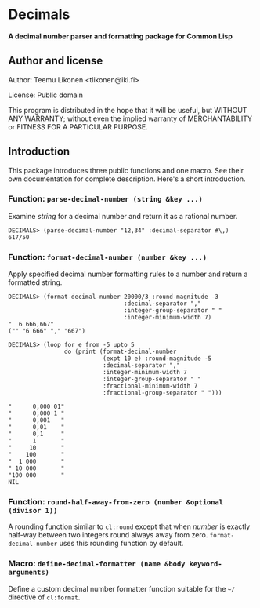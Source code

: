 * Decimals

*A decimal number parser and formatting package for Common Lisp*

** Author and license

Author:  Teemu Likonen <tlikonen@iki.fi>

License: Public domain

This program is distributed in the hope that it will be useful, but
WITHOUT ANY WARRANTY; without even the implied warranty of
MERCHANTABILITY or FITNESS FOR A PARTICULAR PURPOSE.

** Introduction

This package introduces three public functions and one macro. See their
own documentation for complete description. Here's a short introduction.

*** Function: =parse-decimal-number (string &key ...)=

Examine /string/ for a decimal number and return it as a rational
number.

#+BEGIN_EXAMPLE
  DECIMALS> (parse-decimal-number "12,34" :decimal-separator #\,)
  617/50
#+END_EXAMPLE

*** Function: =format-decimal-number (number &key ...)=

Apply specified decimal number formatting rules to a number and return a
formatted string.

#+BEGIN_EXAMPLE
  DECIMALS> (format-decimal-number 20000/3 :round-magnitude -3
                                   :decimal-separator ","
                                   :integer-group-separator " "
                                   :integer-minimum-width 7)
  "  6 666,667"
  ("" "6 666" "," "667")
#+END_EXAMPLE

#+BEGIN_EXAMPLE
  DECIMALS> (loop for e from -5 upto 5
                  do (print (format-decimal-number
                             (expt 10 e) :round-magnitude -5
                             :decimal-separator ","
                             :integer-minimum-width 7
                             :integer-group-separator " "
                             :fractional-minimum-width 7
                             :fractional-group-separator " ")))

  "      0,000 01"
  "      0,000 1 "
  "      0,001   "
  "      0,01    "
  "      0,1     "
  "      1       "
  "     10       "
  "    100       "
  "  1 000       "
  " 10 000       "
  "100 000       "
  NIL
#+END_EXAMPLE

*** Function: =round-half-away-from-zero (number &optional (divisor 1))=

A rounding function similar to =cl:round= except that when /number/ is
exactly half-way between two integers round always away from zero.
=format-decimal-number= uses this rounding function by default.

*** Macro: =define-decimal-formatter (name &body keyword-arguments)=

Define a custom decimal number formatter function suitable for the
=~/= directive of =cl:format=.
